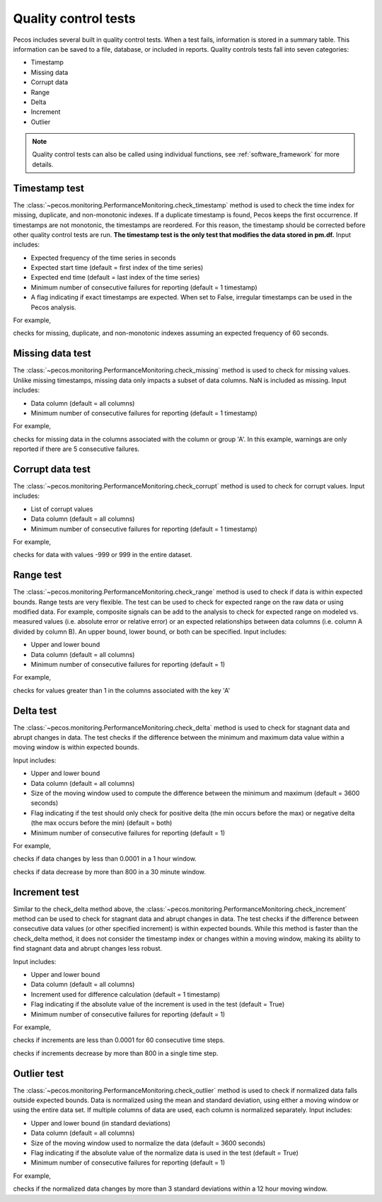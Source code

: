 Quality control tests
======================

Pecos includes several built in quality control tests.
When a test fails, information is stored in a summary table.  This
information can be saved to a file, database, or included in reports.
Quality controls tests fall into seven categories:

* Timestamp
* Missing data
* Corrupt data
* Range
* Delta
* Increment
* Outlier

.. note:: 
   Quality control tests can also be called using individual functions, see :ref:`software_framework` for more details.
   
Timestamp test
--------------------
The :class:`~pecos.monitoring.PerformanceMonitoring.check_timestamp` method is used to check the time index for missing,
duplicate, and non-monotonic indexes.  If a duplicate timestamp is found, Pecos keeps the first occurrence.
If timestamps are not monotonic, the timestamps are reordered.
For this reason, the timestamp should be corrected before other quality control
tests are run.
**The timestamp test is the only test that modifies the data stored in pm.df.**
Input includes:

* Expected frequency of the time series in seconds

* Expected start time (default = first index of the time series)

* Expected end time (default = last index of the time series)

* Minimum number of consecutive failures for reporting (default = 1 timestamp)

* A flag indicating if exact timestamps are expected.  When set to False, irregular timestamps can be used in the Pecos analysis.

For example,

.. doctest::
    :hide:

    >>> import pandas as pd
    >>> import pecos
    >>> pm = pecos.monitoring.PerformanceMonitoring()
    >>> index = pd.date_range('1/1/2016', periods=3, freq='s')
    >>> data = [[1,2,3],[4,5,6],[7,8,9]]
    >>> df = pd.DataFrame(data=data, index=index, columns=['A', 'B', 'C'])
    >>> pm.add_dataframe(df)

.. doctest::

    >>> pm.check_timestamp(60)

checks for missing, duplicate, and non-monotonic indexes assuming an expected
frequency of 60 seconds.

Missing data test
--------------------
The :class:`~pecos.monitoring.PerformanceMonitoring.check_missing` method is used to check for missing values.
Unlike missing timestamps, missing data only impacts a subset of data columns.
NaN is included as missing.
Input includes:

* Data column (default = all columns)

* Minimum number of consecutive failures for reporting (default = 1 timestamp)

For example,

.. doctest::

    >>> pm.check_missing('A', min_failures=5)

checks for missing data in the columns associated with the column or group 'A'.  In this example, warnings
are only reported if there are 5 consecutive failures.

Corrupt data test
--------------------
The :class:`~pecos.monitoring.PerformanceMonitoring.check_corrupt` method is used to check for corrupt values.
Input includes:

* List of corrupt values

* Data column (default = all columns)

* Minimum number of consecutive failures for reporting (default = 1 timestamp)

For example,

.. doctest::

    >>> pm.check_corrupt([-999, 999])

checks for data with values -999 or 999 in the entire dataset.

Range test
--------------------
The :class:`~pecos.monitoring.PerformanceMonitoring.check_range` method is used to check if data is within expected bounds.
Range tests are very flexible.  The test can be used to check for expected range on the raw data or using modified data.
For example, composite signals can be add to the analysis to check for expected range on modeled
vs. measured values (i.e. absolute error or relative error) or an expected
relationships between data columns (i.e. column A divided by column B).
An upper bound, lower bound, or both can be specified.
Input includes:

* Upper and lower bound

* Data column (default = all columns)

* Minimum number of consecutive failures for reporting (default = 1)

For example,

.. doctest::

    >>> pm.check_range([None, 1], 'A')

checks for values greater than 1 in the columns associated with the key 'A'

Delta test
--------------------
The :class:`~pecos.monitoring.PerformanceMonitoring.check_delta` method is used to check for stagnant data and abrupt changes in data.
The test checks if the difference between the minimum and maximum data value within a moving window is within expected bounds.

Input includes:

* Upper and lower bound

* Data column (default = all columns)

* Size of the moving window used to compute the difference between the minimum and maximum (default = 3600 seconds)

* Flag indicating if the test should only check for positive delta (the min occurs before the max) or negative delta (the max occurs before the min) (default = both)

* Minimum number of consecutive failures for reporting (default = 1)

For example,

.. doctest::

	>>> pm.check_delta([0.0001, None], window=3600)

checks if data changes by less than 0.0001 in a 1 hour window.

.. doctest::

	>>> pm.check_delta([None, 800], window=1800, direction='negative')

checks if data decrease by more than 800 in a 30 minute window.

Increment test
--------------------
Similar to the check_delta method above, the :class:`~pecos.monitoring.PerformanceMonitoring.check_increment`
method can be used to check for stagnant data and abrupt changes in data.
The test checks if the difference between
consecutive data values (or other specified increment) is within expected bounds.
While this method is faster than the check_delta method, it does not consider 
the timestamp index or
changes within a moving window, making its ability to 
find stagnant data and abrupt changes less robust.

Input includes:

* Upper and lower bound

* Data column (default = all columns)

* Increment used for difference calculation (default = 1 timestamp)

* Flag indicating if the absolute value of the increment is used in the test (default = True)

* Minimum number of consecutive failures for reporting (default = 1)

For example,

.. doctest::

	>>> pm.check_increment([0.0001, None], min_failures=60)
	
checks if increments are less than 0.0001 for 60 consecutive time steps.

.. doctest::

	>>> pm.check_increment([-800, None], absolute_value=False)

checks if increments decrease by more than 800 in a single time step.

Outlier test
--------------------
The :class:`~pecos.monitoring.PerformanceMonitoring.check_outlier` method is used to check if normalized data
falls outside expected bounds.  Data is normalized using the mean and standard deviation, using either a
moving window or using the entire data set.  If multiple columns of data are used, each column is normalized separately.
Input includes:

* Upper and lower bound (in standard deviations)

* Data column (default = all columns)

* Size of the moving window used to normalize the data (default = 3600 seconds)

* Flag indicating if the absolute value of the normalize data is used in the test (default = True)

* Minimum number of consecutive failures for reporting (default = 1)

For example,

.. doctest::

    >>> pm.check_outlier([None, 3], window=12*3600)

checks if the normalized data changes by more than 3 standard deviations within a 12 hour moving window.
